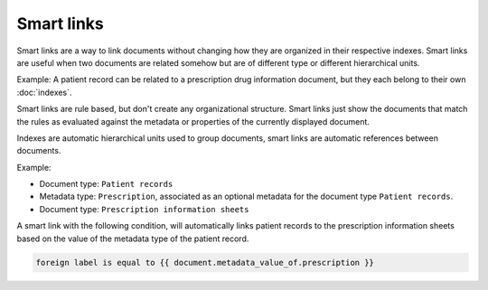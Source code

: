 ===========
Smart links
===========

Smart links are a way to link documents without changing how they are organized
in their respective indexes. Smart links are useful when two documents are
related somehow but are of different type or different hierarchical units.

Example: A patient record can be related to a prescription drug information
document, but they each belong to their own :doc:`indexes`.

Smart links are rule based, but don't create any organizational structure.
Smart links just show the documents that match the rules as evaluated against
the metadata or properties of the currently displayed document.

Indexes are automatic hierarchical units used to group documents, smart links
are automatic references between documents.

Example:

- Document type: ``Patient records``
- Metadata type: ``Prescription``, associated as an optional metadata for the document type ``Patient records``.

- Document type: ``Prescription information sheets``

A smart link with the following condition, will automatically links patient
records to the prescription information sheets based on the value of the
metadata type of the patient record.

.. code-block:: bash

    foreign label is equal to {{ document.metadata_value_of.prescription }}
